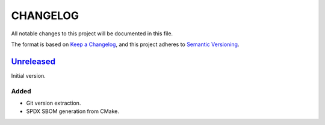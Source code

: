 ﻿

..
   SPDX-FileCopyrightText: 2023 Jochem Rutgers
   
   SPDX-License-Identifier: CC0-1.0

CHANGELOG
=========

All notable changes to this project will be documented in this file.

The format is based on `Keep a Changelog`_, and this project adheres to `Semantic Versioning`_.

.. _Keep a Changelog: https://keepachangelog.com/en/1.0.0/
.. _Semantic Versioning: https://semver.org/spec/v2.0.0.html



`Unreleased`_
-------------

Initial version.

Added
`````

- Git version extraction.
- SPDX SBOM generation from CMake.

.. _Unreleased: https://github.com/DEMCON/cmake-sbom
